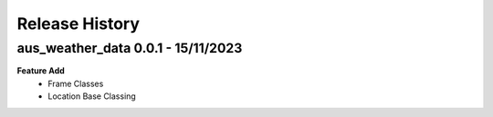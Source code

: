 Release History
===============

aus_weather_data 0.0.1 - 15/11/2023
-----------------------------------
**Feature Add**
    * Frame Classes
    * Location Base Classing